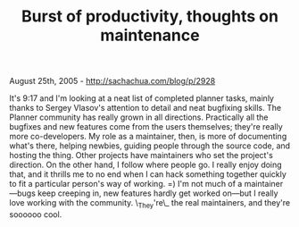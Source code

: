 #+TITLE: Burst of productivity, thoughts on maintenance

August 25th, 2005 -
[[http://sachachua.com/blog/p/2928][http://sachachua.com/blog/p/2928]]

It's 9:17 and I'm looking at a neat list of completed planner tasks,
 mainly thanks to Sergey Vlasov's attention to detail and neat
 bugfixing skills. The Planner community has really grown in all
 directions. Practically all the bugfixes and new features come from
 the users themselves; they're really more co-developers. My role as a
 maintainer, then, is more of documenting what's there, helping
 newbies, guiding people through the source code, and hosting the
 thing. Other projects have maintainers who set the project's
 direction. On the other hand, I follow where people go. I really enjoy
 doing that, and it thrills me to no end when I can hack something
 together quickly to fit a particular person's way of working. =) I'm
 not much of a maintainer---bugs keep creeping in, new features hardly
 get worked on---but I really love working with the community.
\_They're\_
 the real maintainers, and they're soooooo cool.
